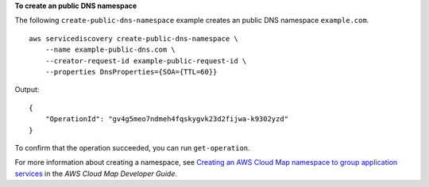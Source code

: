 **To create an public DNS namespace**

The following ``create-public-dns-namespace`` example creates an public DNS namespace ``example.com``. ::

    aws servicediscovery create-public-dns-namespace \
        --name example-public-dns.com \
        --creator-request-id example-public-request-id \
        --properties DnsProperties={SOA={TTL=60}}

Output::

    {
        "OperationId": "gv4g5meo7ndmeh4fqskygvk23d2fijwa-k9302yzd"
    }

To confirm that the operation succeeded, you can run ``get-operation``.

For more information about creating a namespace, see `Creating an AWS Cloud Map namespace to group application services <https://docs.aws.amazon.com/cloud-map/latest/dg/creating-namespaces.html>`__ in the *AWS Cloud Map Developer Guide*.
